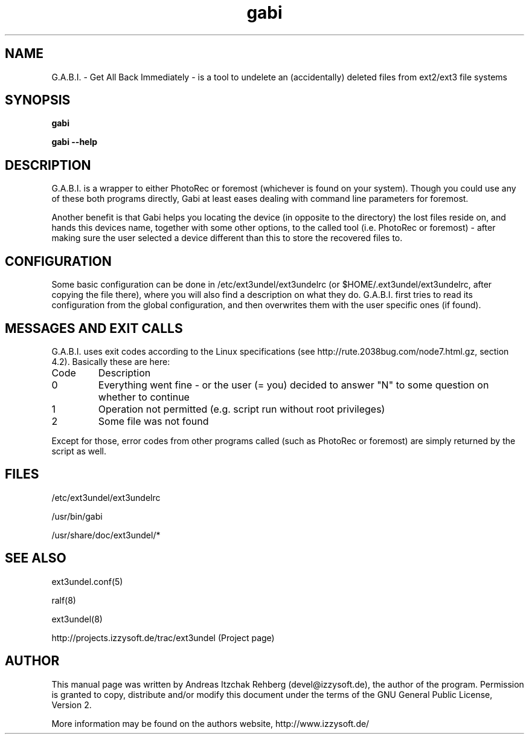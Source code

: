 .TH gabi 8 "20 June 2008"
.IX gabi
.SH NAME
G.A.B.I. - Get All Back Immediately - is a tool to undelete an (accidentally)
deleted files from ext2/ext3 file systems

.SH SYNOPSIS
.B gabi

\fBgabi --help\fR

.SH DESCRIPTION
G.A.B.I. is a wrapper to either PhotoRec or foremost (whichever is found on
your system). Though you could use any of these both programs directly, Gabi
at least eases dealing with command line parameters for foremost.

Another benefit is that Gabi helps you locating the device (in opposite to the
directory) the lost files reside on, and hands this devices name, together with
some other options, to the called tool (i.e. PhotoRec or foremost) - after
making sure the user selected a device different than this to store the
recovered files to.

.SH "CONFIGURATION"
Some basic configuration can be done in /etc/ext3undel/ext3undelrc (or
$HOME/.ext3undel/ext3undelrc, after copying the file there), where you will
also find a description on what they do. G.A.B.I. first tries to read its
configuration from the global configuration, and then overwrites them with
the user specific ones (if found).

.SH MESSAGES AND EXIT CALLS
G.A.B.I. uses exit codes according to the Linux specifications (see
http://rute.2038bug.com/node7.html.gz, section 4.2). Basically these are here:

.TP
Code
Description
.TP
0
Everything went fine - or the user (= you) decided to answer "N" to some question
on whether to continue
.TP
1
Operation not permitted (e.g. script run without root privileges)
.TP
2
Some file was not found

.P
Except for those, error codes from other programs called (such as PhotoRec or
foremost) are simply returned by the script as well.

.SH "FILES"
/etc/ext3undel/ext3undelrc

/usr/bin/gabi

/usr/share/doc/ext3undel/*

.SH "SEE ALSO"
ext3undel.conf(5)

ralf(8)

ext3undel(8)

http://projects.izzysoft.de/trac/ext3undel (Project page)

.SH "AUTHOR" 
.PP 
This manual page was written by Andreas Itzchak Rehberg (devel@izzysoft.de),
the author of the program. Permission is granted to copy, distribute and/or
modify this document under the terms of the GNU General Public License,
Version 2.

More information may be found on the authors website, http://www.izzysoft.de/
 
